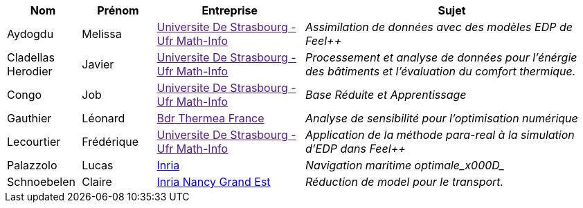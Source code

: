 [cols="1,1,2,4"]
|===
| Nom | Prénom | Entreprise | Sujet

| Aydogdu | Melissa | link:[Universite De Strasbourg - Ufr Math-Info] | _Assimilation de données avec des modèles EDP de Feel++_

| Cladellas Herodier | Javier | link:[Universite De Strasbourg - Ufr Math-Info] | _Processement et analyse de données pour l'énérgie des bâtiments et l'évaluation du comfort thermique._

| Congo | Job | link:[Universite De Strasbourg - Ufr Math-Info] | _Base Réduite et Apprentissage_

| Gauthier | Léonard | link:[Bdr Thermea France] | _Analyse de sensibilité pour l’optimisation numérique_

| Lecourtier | Frédérique | link:[Universite De Strasbourg - Ufr Math-Info] | _Application de la méthode para-real à la simulation d’EDP dans Feel++_

| Palazzolo | Lucas | link:www.inria.fr[Inria] | _Navigation maritime optimale_x000D__

| Schnoebelen | Claire | link:https://www.inria.fr/fr/centre-inria-nancy-grand-est[Inria Nancy Grand Est] | _Réduction de model pour le transport._

// | Zhang | Kaisheng | link:[Universite De Strasbourg - Ufr Math-Info] | _Traitement de données météorologiques pour des applications de thermique du bâtiment_

|===
